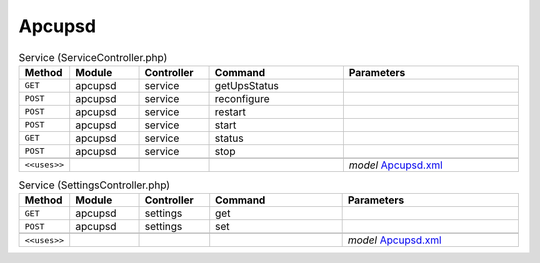 Apcupsd
~~~~~~~

.. csv-table:: Service (ServiceController.php)
   :header: "Method", "Module", "Controller", "Command", "Parameters"
   :widths: 4, 15, 15, 30, 40

    "``GET``","apcupsd","service","getUpsStatus",""
    "``POST``","apcupsd","service","reconfigure",""
    "``POST``","apcupsd","service","restart",""
    "``POST``","apcupsd","service","start",""
    "``GET``","apcupsd","service","status",""
    "``POST``","apcupsd","service","stop",""

    "``<<uses>>``", "", "", "", "*model* `Apcupsd.xml <https://github.com/yetitecnologia/plugins/blob/master/sysutils/apcupsd/src/opnsense/mvc/app/models/OPNsense/Apcupsd/Apcupsd.xml>`__"

.. csv-table:: Service (SettingsController.php)
   :header: "Method", "Module", "Controller", "Command", "Parameters"
   :widths: 4, 15, 15, 30, 40

    "``GET``","apcupsd","settings","get",""
    "``POST``","apcupsd","settings","set",""

    "``<<uses>>``", "", "", "", "*model* `Apcupsd.xml <https://github.com/yetitecnologia/plugins/blob/master/sysutils/apcupsd/src/opnsense/mvc/app/models/OPNsense/Apcupsd/Apcupsd.xml>`__"
